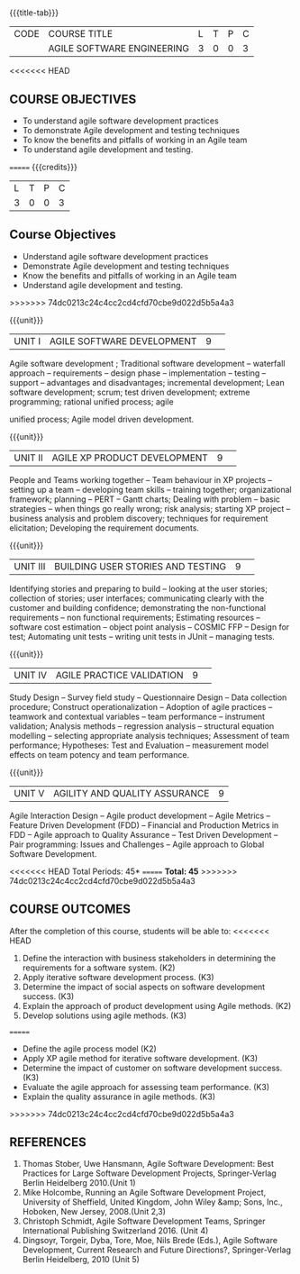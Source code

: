 * 
:properties:
:author: A.Chamundeswari, K Vallidevi 
:date: 30 June 2018
:end:

#+startup: showall
{{{title-tab}}}
| CODE | COURSE TITLE               | L | T | P | C |
|      | AGILE SOFTWARE ENGINEERING | 3 | 0 | 0 | 3 |

<<<<<<< HEAD
** COURSE OBJECTIVES
 - To understand agile software development practices  
 - To demonstrate Agile development and testing techniques 
 - To know the benefits and pitfalls of working in an Agile team
 - To understand agile development and testing. 
=======
{{{credits}}}
|L|T|P|C|
|3|0|0|3|

** Course Objectives
 - Understand agile software development practices  
 - Demonstrate Agile development and testing techniques 
 - Know the benefits and pitfalls of working in an Agile team
 - Understand agile development and testing. 
>>>>>>> 74dc0213c24c4cc2cd4cfd70cbe9d022d5b5a4a3

{{{unit}}}
|UNIT I |AGILE SOFTWARE DEVELOPMENT|9| 

Agile software development ; Traditional software development --
waterfall approach -- requirements -- design phase -- implementation
-- testing -- support -- advantages and disadvantages; incremental
development; Lean software development; scrum; test driven
development; extreme programming; rational unified process; agile

unified process; Agile model driven development.

{{{unit}}}
|UNIT II|AGILE XP PRODUCT DEVELOPMENT |9| 
People and Teams working together -- Team behaviour in XP projects --
setting up a team -- developing team skills -- training together;
organizational framework; planning -- PERT -- Gantt charts; Dealing
with problem -- basic strategies -- when things go really wrong; risk
analysis; starting XP project -- business analysis and problem
discovery; techniques for requirement elicitation; Developing the
requirement documents.

{{{unit}}}
|UNIT III|BUILDING USER STORIES AND TESTING|9| 
Identifying stories and preparing to build -- looking at the user
stories; collection of stories; user interfaces; communicating clearly
with the customer and building confidence; demonstrating the
non-functional requirements -- non functional requirements; Estimating
resources -- software cost estimation -- object point analysis --
COSMIC FFP -- Design for test; Automating unit tests -- writing unit
tests in JUnit -- managing tests.

{{{unit}}}
|UNIT IV|AGILE PRACTICE VALIDATION |9| 
Study Design -- Survey field study -- Questionnaire Design -- Data
collection procedure; Construct operationalization -- Adoption of
agile practices -- teamwork and contextual variables -- team
performance -- instrument validation; Analysis methods -- regression
analysis -- structural equation modelling -- selecting appropriate
analysis techniques; Assessment of team performance; Hypotheses:
Test and Evaluation -- measurement model effects on team potency and
team performance.

{{{unit}}}
|UNIT V|AGILITY AND QUALITY ASSURANCE|9|
Agile Interaction Design -- Agile product development -- Agile Metrics
-- Feature Driven Development (FDD) -- Financial and Production
Metrics in FDD -- Agile approach to Quality Assurance -- Test Driven
Development -- Pair programming: Issues and Challenges -- Agile
approach to Global Software Development.  

<<<<<<< HEAD
\hfill *Total Periods: 45*
=======
*Total: 45*
>>>>>>> 74dc0213c24c4cc2cd4cfd70cbe9d022d5b5a4a3

** COURSE OUTCOMES
After the completion of this course, students will be able to: 
<<<<<<< HEAD
1. Define the interaction with business stakeholders in determining the
   requirements for a software system. (K2)
2. Apply iterative software development process. (K3)
3. Determine the impact of social aspects on software development success. (K3)
4. Explain the approach of product development using Agile methods. (K2)
5. Develop solutions using agile methods. (K3)
=======
- Define the agile process model (K2)
- Apply XP agile method for iterative software development. (K3)
- Determine the impact of customer on software development success. (K3)
- Evaluate the agile approach for assessing team performance. (K3)
- Explain the quality assurance in agile methods. (K3)
>>>>>>> 74dc0213c24c4cc2cd4cfd70cbe9d022d5b5a4a3
      
** REFERENCES
1. Thomas Stober, Uwe Hansmann, Agile Software Development: Best
   Practices for Large Software Development Projects, Springer-Verlag
   Berlin Heidelberg 2010.(Unit 1)
2. Mike Holcombe, Running an Agile Software Development Project,
   University of Sheffield, United Kingdom, John Wiley &amp; Sons,
   Inc., Hoboken, New Jersey, 2008.(Unit 2,3)
3. Christoph Schmidt, Agile Software Development Teams, Springer
   International Publishing Switzerland 2016. (Unit 4)
4. Dingsoyr, Torgeir, Dyba, Tore, Moe, Nils Brede (Eds.), Agile
   Software Development, Current Research and Future Directions?,
   Springer-Verlag Berlin Heidelberg, 2010 (Unit 5)
